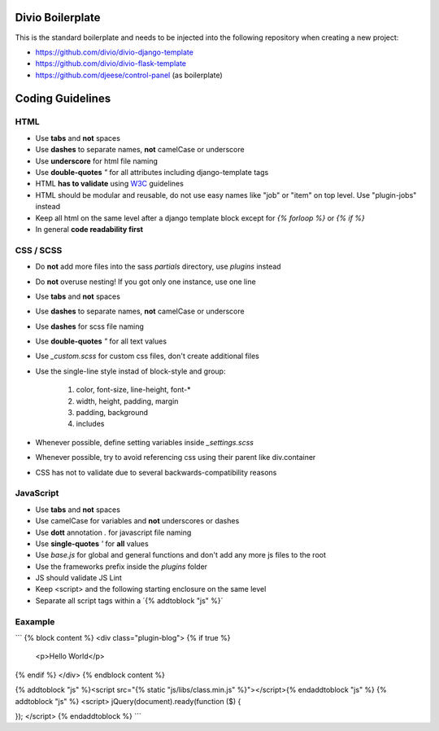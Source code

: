 =================
Divio Boilerplate
=================

This is the standard boilerplate and needs to be injected into the following repository when
creating a new project:

* https://github.com/divio/divio-django-template
* https://github.com/divio/divio-flask-template
* https://github.com/djeese/control-panel (as boilerplate)


=================
Coding Guidelines
=================

HTML
----

* Use **tabs** and **not** spaces
* Use **dashes** to separate names, **not** camelCase or underscore
* Use **underscore** for html file naming
* Use **double-quotes** `"` for all attributes including django-template tags
* HTML **has to validate** using `W3C <http://www.w3.org/2001/sw/BestPractices/>`_ guidelines
* HTML should be modular and reusable, do not use easy names like "job" or "item" on top level. Use "plugin-jobs" instead
* Keep all html on the same level after a django template block except for `{% forloop %}` or `{% if %}`
* In general **code readability first**


CSS / SCSS
----------

* Do **not** add more files into the sass `partials` directory, use `plugins` instead
* Do **not** overuse nesting! If you got only one instance, use one line
* Use **tabs** and **not** spaces
* Use **dashes** to separate names, **not** camelCase or underscore
* Use **dashes** for scss file naming
* Use **double-quotes** `"` for all text values
* Use `_custom.scss` for custom css files, don't create additional files
* Use the single-line style instad of block-style and group:

	#. color, font-size, line-height, font-*
	#. width, height, padding, margin
	#. padding, background
	#. includes

* Whenever possible, define setting variables inside `_settings.scss`
* Whenever possible, try to avoid referencing css using their parent like div.container
* CSS has not to validate due to several backwards-compatibility reasons

JavaScript
----------

* Use **tabs** and **not** spaces
* Use camelCase for variables and **not** underscores or dashes
* Use **dott** annotation `.` for javascript file naming
* Use **single-quotes** `'` for **all** values
* Use `base.js` for global and general functions and don't add any more js files to the root
* Use the frameworks prefix inside the `plugins` folder
* JS should validate JS Lint
* Keep <script> and the following starting enclosure on the same level
* Separate all script tags within a ´{% addtoblock "js" %}´

Eaxample
--------

```
{% block content %}
<div class="plugin-blog">
{% if true %}
	<p>Hello World</p>
{% endif %}
</div>
{% endblock content %}

{% addtoblock "js" %}<script src="{% static "js/libs/class.min.js" %}"></script>{% endaddtoblock "js" %}
{% addtoblock "js" %}
<script>
jQuery(document).ready(function ($) {

});
</script>
{% endaddtoblock %}
```